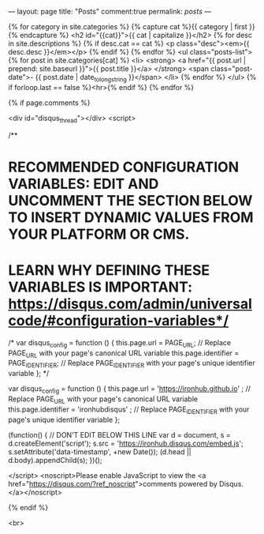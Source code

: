 ---
layout: page
title: "Posts"
comment:true 
permalink: /posts/
---

{% for category in site.categories %}
  {% capture cat %}{{ category | first }}{% endcapture %}
  <h2 id="{{cat}}">{{ cat | capitalize }}</h2>
  {% for desc in site.descriptions %}
    {% if desc.cat == cat %}
      <p class="desc"><em>{{ desc.desc }}</em></p>
    {% endif %}
  {% endfor %}
  <ul class="posts-list">
  {% for post in site.categories[cat] %}
    <li>
      <strong>
        <a href="{{ post.url | prepend: site.baseurl }}">{{ post.title }}</a>
      </strong>
      <span class="post-date">- {{ post.date | date_to_long_string }}</span>
    </li>
  {% endfor %}
  </ul>
  {% if forloop.last == false %}<hr>{% endif %}
{% endfor %}

{% if page.comments %} 

<div id="disqus_thread"></div>
<script>

/**
*  RECOMMENDED CONFIGURATION VARIABLES: EDIT AND UNCOMMENT THE SECTION BELOW TO INSERT DYNAMIC VALUES FROM YOUR PLATFORM OR CMS.
*  LEARN WHY DEFINING THESE VARIABLES IS IMPORTANT: https://disqus.com/admin/universalcode/#configuration-variables*/
/*
var disqus_config = function () {
this.page.url = PAGE_URL;  // Replace PAGE_URL with your page's canonical URL variable
this.page.identifier = PAGE_IDENTIFIER; // Replace PAGE_IDENTIFIER with your page's unique identifier variable
};
*/

var disqus_config = function () {
this.page.url = 'https://ironhub.github.io'  ;  // Replace PAGE_URL with your page's canonical URL variable
this.page.identifier = 'ironhubdisqus' ; // Replace PAGE_IDENTIFIER with your page's unique identifier variable
};

(function() { // DON'T EDIT BELOW THIS LINE
var d = document, s = d.createElement('script');
s.src = 'https://ironhub.disqus.com/embed.js';
s.setAttribute('data-timestamp', +new Date());
(d.head || d.body).appendChild(s);
})();

</script>
<noscript>Please enable JavaScript to view the <a href="https://disqus.com/?ref_noscript">comments powered by Disqus.</a></noscript>
                            

{% endif %}

<br>
